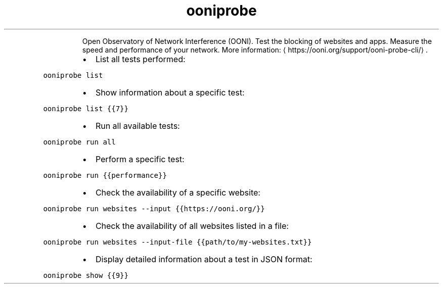 .TH ooniprobe
.PP
.RS
Open Observatory of Network Interference (OONI).
Test the blocking of websites and apps. Measure the speed and performance of your network.
More information: \[la]https://ooni.org/support/ooni-probe-cli/\[ra]\&.
.RE
.RS
.IP \(bu 2
List all tests performed:
.RE
.PP
\fB\fCooniprobe list\fR
.RS
.IP \(bu 2
Show information about a specific test:
.RE
.PP
\fB\fCooniprobe list {{7}}\fR
.RS
.IP \(bu 2
Run all available tests:
.RE
.PP
\fB\fCooniprobe run all\fR
.RS
.IP \(bu 2
Perform a specific test:
.RE
.PP
\fB\fCooniprobe run {{performance}}\fR
.RS
.IP \(bu 2
Check the availability of a specific website:
.RE
.PP
\fB\fCooniprobe run websites \-\-input {{https://ooni.org/}}\fR
.RS
.IP \(bu 2
Check the availability of all websites listed in a file:
.RE
.PP
\fB\fCooniprobe run websites \-\-input\-file {{path/to/my\-websites.txt}}\fR
.RS
.IP \(bu 2
Display detailed information about a test in JSON format:
.RE
.PP
\fB\fCooniprobe show {{9}}\fR
